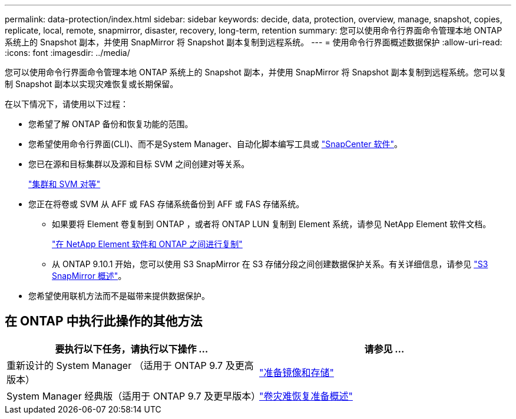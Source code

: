 ---
permalink: data-protection/index.html 
sidebar: sidebar 
keywords: decide, data, protection, overview, manage, snapshot, copies, replicate, local, remote, snapmirror, disaster, recovery, long-term, retention 
summary: 您可以使用命令行界面命令管理本地 ONTAP 系统上的 Snapshot 副本，并使用 SnapMirror 将 Snapshot 副本复制到远程系统。 
---
= 使用命令行界面概述数据保护
:allow-uri-read: 
:icons: font
:imagesdir: ../media/


[role="lead"]
您可以使用命令行界面命令管理本地 ONTAP 系统上的 Snapshot 副本，并使用 SnapMirror 将 Snapshot 副本复制到远程系统。您可以复制 Snapshot 副本以实现灾难恢复或长期保留。

在以下情况下，请使用以下过程：

* 您希望了解 ONTAP 备份和恢复功能的范围。
* 您希望使用命令行界面(CLI)、而不是System Manager、自动化脚本编写工具或 https://docs.netapp.com/us-en/snapcenter/["SnapCenter 软件"]。
* 您已在源和目标集群以及源和目标 SVM 之间创建对等关系。
+
link:../peering/index.html["集群和 SVM 对等"]

* 您正在将卷或 SVM 从 AFF 或 FAS 存储系统备份到 AFF 或 FAS 存储系统。
+
** 如果要将 Element 卷复制到 ONTAP ，或者将 ONTAP LUN 复制到 Element 系统，请参见 NetApp Element 软件文档。
+
link:../element-replication/index.html["在 NetApp Element 软件和 ONTAP 之间进行复制"]

** 从 ONTAP 9.10.1 开始，您可以使用 S3 SnapMirror 在 S3 存储分段之间创建数据保护关系。有关详细信息，请参见 link:../s3-snapmirror/index.html["S3 SnapMirror 概述"]。


* 您希望使用联机方法而不是磁带来提供数据保护。




== 在 ONTAP 中执行此操作的其他方法

[cols="2"]
|===
| 要执行以下任务，请执行以下操作 ... | 请参见 ... 


| 重新设计的 System Manager （适用于 ONTAP 9.7 及更高版本） | link:https://docs.netapp.com/us-en/ontap/task_dp_prepare_mirror.html["准备镜像和存储"^] 


| System Manager 经典版（适用于 ONTAP 9.7 及更早版本） | link:https://docs.netapp.com/us-en/ontap-sm-classic/volume-disaster-prep/index.html["卷灾难恢复准备概述"^] 
|===